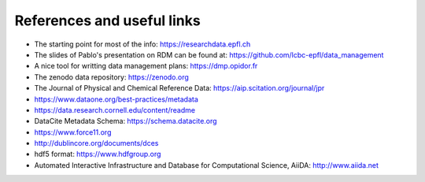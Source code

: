 References and useful links
---------------------------

* The starting point for most of the info: https://researchdata.epfl.ch

* The slides of Pablo's presentation on RDM can be found at: https://github.com/lcbc-epfl/data_management

* A nice tool for writting data management plans: https://dmp.opidor.fr

* The zenodo data repository: https://zenodo.org

* The Journal of Physical and Chemical Reference Data: https://aip.scitation.org/journal/jpr

* https://www.dataone.org/best-practices/metadata

* https://data.research.cornell.edu/content/readme

* DataCite Metadata Schema: https://schema.datacite.org

* https://www.force11.org

* http://dublincore.org/documents/dces

* hdf5 format: https://www.hdfgroup.org

* Automated Interactive Infrastructure and Database for Computational Science, AiiDA: http://www.aiida.net


